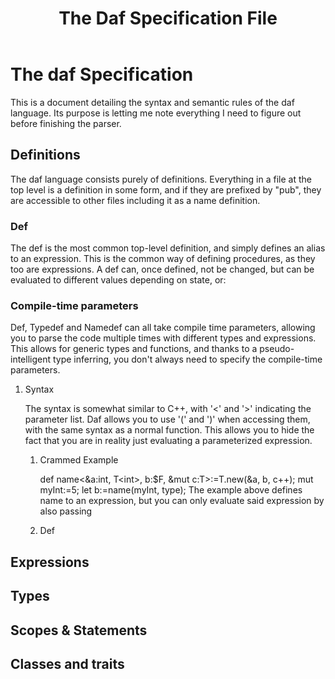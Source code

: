 #+TITLE: The Daf Specification File

* The daf Specification
This is a document detailing the syntax and semantic rules of the daf language.
Its purpose is letting me note everything I need to figure out before finishing the parser.
** Definitions
The daf language consists purely of definitions. 
Everything in a file at the top level is a definition in some form, and if they are prefixed by "pub", 
they are accessible to other files including it as a name definition.
*** Def
The def is the most common top-level definition, and simply defines an alias to an expression. This is the common way of defining procedures, as they too are expressions.
A def can, once defined, not be changed, but can be evaluated to different values depending on state, or:
*** Compile-time parameters
Def, Typedef and Namedef can all take compile time parameters, allowing you to parse the code multiple times with different types and expressions.
This allows for generic types and functions, and thanks to a pseudo-intelligent type inferring, you don't always need to specify the compile-time parameters.
**** Syntax
The syntax is somewhat similar to C++, with '<' and '>' indicating the parameter list. Daf allows you to use '(' and ')' when accessing them, with the same syntax as a normal function.
This allows you to hide the fact that you are in reality just evaluating a parameterized expression.
***** Crammed Example
def name<&a:int, T\Iterator<int>, b:$F, &mut c:T>:=T.new(&a, b, c++);
mut myInt:=5;
let b:=name(myInt, type);
The example above defines name to an expression, but you can only evaluate said expression by also passing
***** Def
** Expressions
** Types
** Scopes & Statements
** Classes and traits
